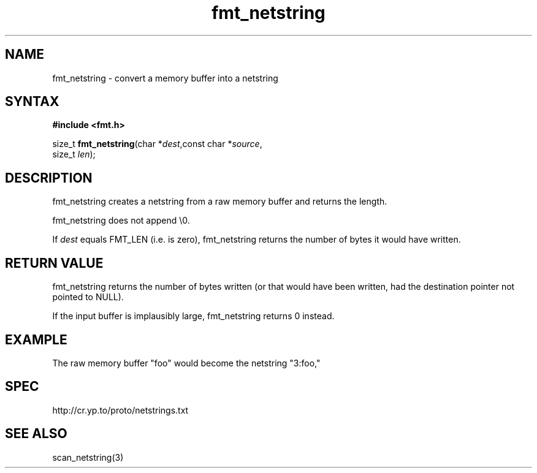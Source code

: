 .TH fmt_netstring 3
.SH NAME
fmt_netstring \- convert a memory buffer into a netstring
.SH SYNTAX
.B #include <fmt.h>

size_t \fBfmt_netstring\fP(char *\fIdest\fR,const char *\fIsource\fR,
                      size_t \fIlen\fR);
.SH DESCRIPTION
fmt_netstring creates a netstring from a raw memory buffer and returns
the length.

fmt_netstring does not append \\0.

If \fIdest\fR equals FMT_LEN (i.e. is zero), fmt_netstring returns the number
of bytes it would have written.
.SH "RETURN VALUE"
fmt_netstring returns the number of bytes written (or that would have
been written, had the destination pointer not pointed to NULL).

If the input buffer is implausibly large, fmt_netstring returns 0
instead.
.SH EXAMPLE
The raw memory buffer "foo" would become the netstring "3:foo,"
.SH SPEC
http://cr.yp.to/proto/netstrings.txt

.SH "SEE ALSO"
scan_netstring(3)
